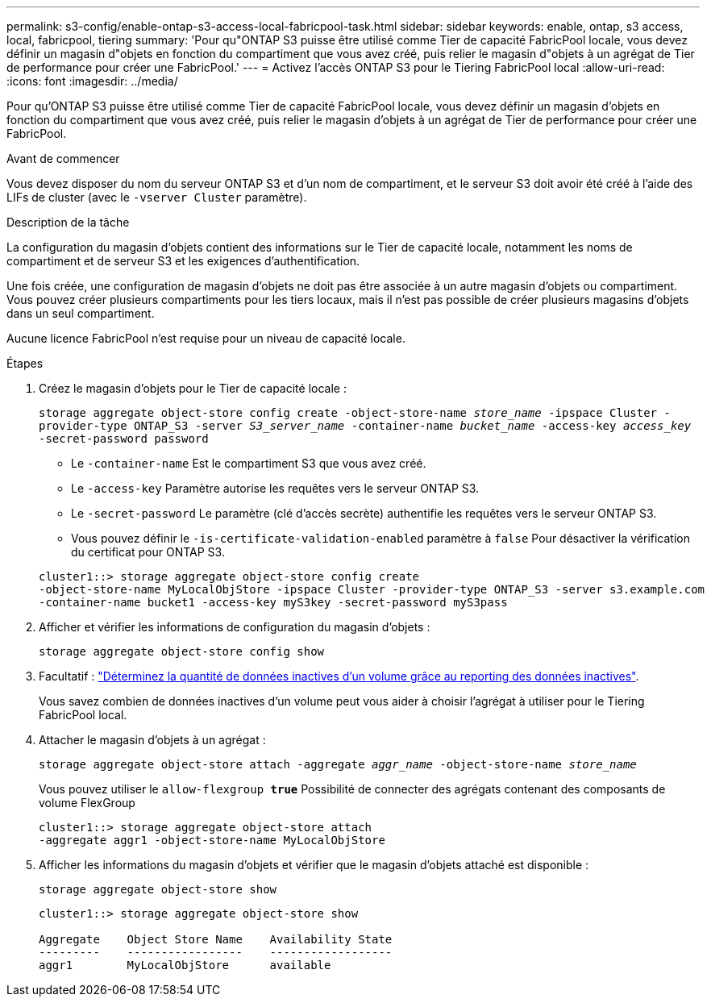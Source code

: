 ---
permalink: s3-config/enable-ontap-s3-access-local-fabricpool-task.html 
sidebar: sidebar 
keywords: enable, ontap, s3 access, local, fabricpool, tiering 
summary: 'Pour qu"ONTAP S3 puisse être utilisé comme Tier de capacité FabricPool locale, vous devez définir un magasin d"objets en fonction du compartiment que vous avez créé, puis relier le magasin d"objets à un agrégat de Tier de performance pour créer une FabricPool.' 
---
= Activez l'accès ONTAP S3 pour le Tiering FabricPool local
:allow-uri-read: 
:icons: font
:imagesdir: ../media/


[role="lead"]
Pour qu'ONTAP S3 puisse être utilisé comme Tier de capacité FabricPool locale, vous devez définir un magasin d'objets en fonction du compartiment que vous avez créé, puis relier le magasin d'objets à un agrégat de Tier de performance pour créer une FabricPool.

.Avant de commencer
Vous devez disposer du nom du serveur ONTAP S3 et d'un nom de compartiment, et le serveur S3 doit avoir été créé à l'aide des LIFs de cluster (avec le `-vserver Cluster` paramètre).

.Description de la tâche
La configuration du magasin d'objets contient des informations sur le Tier de capacité locale, notamment les noms de compartiment et de serveur S3 et les exigences d'authentification.

Une fois créée, une configuration de magasin d'objets ne doit pas être associée à un autre magasin d'objets ou compartiment. Vous pouvez créer plusieurs compartiments pour les tiers locaux, mais il n'est pas possible de créer plusieurs magasins d'objets dans un seul compartiment.

Aucune licence FabricPool n'est requise pour un niveau de capacité locale.

.Étapes
. Créez le magasin d'objets pour le Tier de capacité locale :
+
`storage aggregate object-store config create -object-store-name _store_name_ -ipspace Cluster -provider-type ONTAP_S3 -server _S3_server_name_ -container-name _bucket_name_ -access-key _access_key_ -secret-password password`

+
** Le `-container-name` Est le compartiment S3 que vous avez créé.
** Le `-access-key` Paramètre autorise les requêtes vers le serveur ONTAP S3.
** Le `-secret-password` Le paramètre (clé d'accès secrète) authentifie les requêtes vers le serveur ONTAP S3.
** Vous pouvez définir le `-is-certificate-validation-enabled` paramètre à `false` Pour désactiver la vérification du certificat pour ONTAP S3.


+
[listing]
----
cluster1::> storage aggregate object-store config create
-object-store-name MyLocalObjStore -ipspace Cluster -provider-type ONTAP_S3 -server s3.example.com
-container-name bucket1 -access-key myS3key -secret-password myS3pass
----
. Afficher et vérifier les informations de configuration du magasin d'objets :
+
`storage aggregate object-store config show`

. Facultatif : link:../fabricpool/determine-data-inactive-reporting-task.html["Déterminez la quantité de données inactives d'un volume grâce au reporting des données inactives"].
+
Vous savez combien de données inactives d'un volume peut vous aider à choisir l'agrégat à utiliser pour le Tiering FabricPool local.

. Attacher le magasin d'objets à un agrégat :
+
`storage aggregate object-store attach -aggregate _aggr_name_ -object-store-name _store_name_`

+
Vous pouvez utiliser le `allow-flexgroup *true*` Possibilité de connecter des agrégats contenant des composants de volume FlexGroup

+
[listing]
----
cluster1::> storage aggregate object-store attach
-aggregate aggr1 -object-store-name MyLocalObjStore
----
. Afficher les informations du magasin d'objets et vérifier que le magasin d'objets attaché est disponible :
+
`storage aggregate object-store show`

+
[listing]
----
cluster1::> storage aggregate object-store show

Aggregate    Object Store Name    Availability State
---------    -----------------    ------------------
aggr1        MyLocalObjStore      available
----


